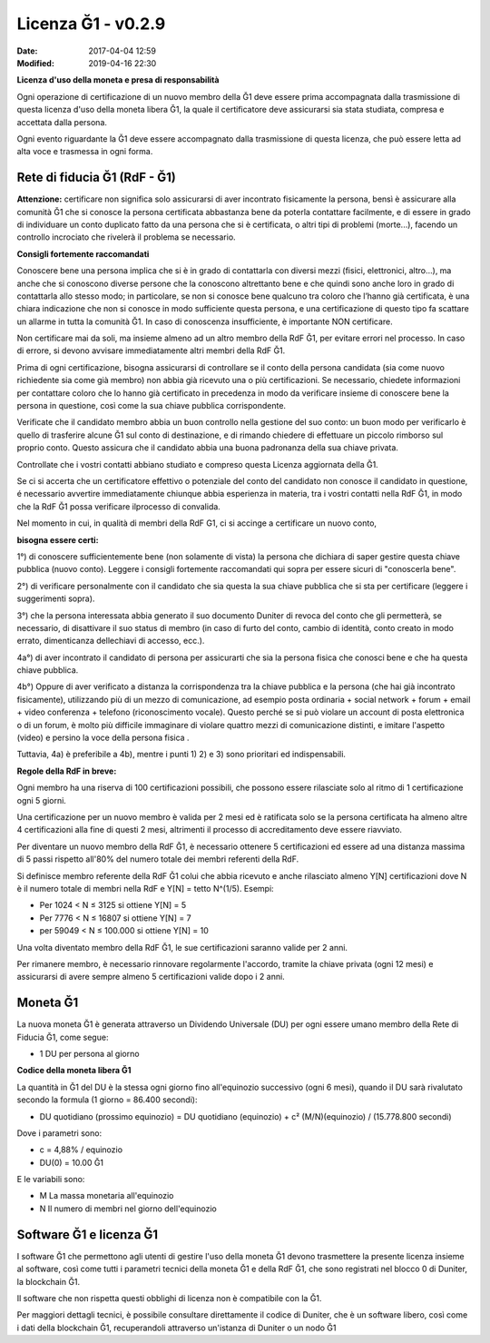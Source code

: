Licenza Ğ1 - v0.2.9
===================

:Date: 2017-04-04 12:59
:Modified: 2019-04-16 22:30

**Licenza d'uso della moneta e presa di responsabilità**

Ogni operazione di certificazione di un nuovo membro della Ğ1 deve essere prima accompagnata dalla trasmissione di questa licenza d'uso della moneta libera Ğ1, la quale il certificatore deve assicurarsi sia stata studiata, compresa e accettata dalla persona.

Ogni evento riguardante la Ğ1 deve essere accompagnato dalla trasmissione di questa licenza, che può essere letta ad alta voce e trasmessa in ogni forma.

Rete di fiducia Ğ1 (RdF - Ğ1)
------------------------------

**Attenzione:** certificare non significa solo assicurarsi di aver incontrato fisicamente la persona, bensì è assicurare alla comunità Ğ1 che si conosce la persona certificata abbastanza bene da poterla contattare facilmente, e di essere in grado di individuare un conto duplicato fatto da una persona che si è certificata, o altri tipi di problemi (morte...), facendo un controllo incrociato che rivelerà il problema se necessario.

**Consigli fortemente raccomandati**

Conoscere bene una persona implica che si è in grado di contattarla con diversi mezzi (fisici, elettronici, altro…), ma anche che si conoscono diverse persone che la conoscono altrettanto bene e che quindi sono anche loro in grado di contattarla allo stesso modo; in particolare, se non si conosce bene qualcuno tra coloro che l’hanno già certificata, è una chiara indicazione che non si conosce in modo sufficiente questa persona, e una certificazione di questo tipo fa scattare un allarme in tutta la comunità Ğ1. In caso di conoscenza insufficiente, è importante NON certificare.

Non certificare mai da soli, ma insieme almeno ad un altro membro della RdF Ğ1, per evitare errori nel processo. In caso di errore, si devono avvisare immediatamente altri membri della RdF Ğ1.

Prima di ogni certificazione, bisogna assicurarsi di controllare se il conto della persona candidata (sia come nuovo richiedente sia come già membro) non abbia già ricevuto una o più certificazioni. Se necessario, chiedete informazioni per contattare coloro che lo hanno già certificato in precedenza in modo da verificare insieme di conoscere bene la persona in questione, così come la sua chiave pubblica corrispondente.

Verificate che il candidato membro abbia un buon controllo nella gestione del suo conto: un buon modo per verificarlo è quello di trasferire alcune Ğ1 sul conto di destinazione, e di rimando chiedere di effettuare un piccolo rimborso sul proprio conto. Questo assicura che il candidato abbia una buona padronanza della sua chiave privata.

Controllate che i vostri contatti abbiano studiato e compreso questa Licenza aggiornata della Ğ1.

Se ci si accerta che un certificatore effettivo o potenziale del conto del candidato non conosce il candidato in questione, é necessario avvertire immediatamente chiunque abbia esperienza in materia, tra i vostri contatti nella RdF Ğ1, in modo che la RdF Ğ1 possa verificare ilprocesso di convalida.

Nel momento in cui, in qualità di membri della RdF G1, ci si accinge a certificare un nuovo conto,


**bisogna essere certi:**

1°) di conoscere sufficientemente bene (non solamente di vista) la persona che dichiara di saper gestire questa chiave pubblica (nuovo conto). Leggere i consigli fortemente raccomandati qui sopra per essere sicuri di "conoscerla bene".

2°) di verificare personalmente con il candidato che sia questa la sua chiave pubblica che si sta per certificare (leggere i suggerimenti sopra).

3°) che la persona interessata abbia generato il suo documento Duniter di revoca del conto che gli permetterà, se necessario, di disattivare il suo status di membro (in caso di furto del conto, cambio di identità, conto creato in modo errato, dimenticanza dellechiavi di accesso, ecc.).

4a°) di aver incontrato il candidato di persona per assicurarti che sia la persona fisica che conosci bene e che ha questa chiave pubblica.

4b°) Oppure di aver verificato a distanza la corrispondenza tra la chiave pubblica e la persona (che hai già incontrato fisicamente), utilizzando più di un mezzo di comunicazione, ad esempio posta ordinaria + social network + forum + email + video conferenza + telefono (riconoscimento vocale). Questo perché se si può violare un account di posta elettronica o di un forum, è molto più difficile immaginare di violare quattro mezzi di comunicazione distinti, e imitare l'aspetto (video) e persino la voce della persona fisica .

Tuttavia, 4a) è preferibile a 4b), mentre i punti 1) 2) e 3) sono prioritari ed indispensabili.

**Regole della RdF in breve:**

Ogni membro ha una riserva di 100 certificazioni possibili, che possono essere rilasciate solo al ritmo di 1 certificazione ogni 5 giorni.

Una certificazione per un nuovo membro è valida per 2 mesi ed è ratificata solo se la persona certificata ha almeno altre 4 certificazioni alla fine di questi 2 mesi, altrimenti il processo di accreditamento deve essere riavviato.

Per diventare un nuovo membro della RdF Ğ1, è necessario ottenere 5 certificazioni ed essere ad una distanza massima di 5 passi rispetto all'80% del numero totale dei membri referenti della RdF.

Si definisce membro referente della RdF Ğ1 colui che abbia ricevuto e anche rilasciato almeno Y[N] certificazioni dove N è il numero totale di membri nella RdF e Y[N] = tetto N^(1/5). Esempi:

* Per 1024 < N ≤ 3125 si ottiene Y[N] = 5
* Per 7776 < N ≤ 16807 si ottiene Y[N] = 7
* per 59049 < N ≤ 100.000 si ottiene Y[N] = 10

Una volta diventato membro della RdF Ğ1, le sue certificazioni saranno valide per 2 anni.

Per rimanere membro, è necessario rinnovare regolarmente l'accordo, tramite la chiave privata (ogni 12 mesi) e assicurarsi di avere sempre almeno 5 certificazioni valide dopo i 2 anni.

Moneta Ğ1
---------

La nuova moneta Ğ1 è generata attraverso un Dividendo Universale (DU) per ogni essere umano membro della Rete di Fiducia Ğ1, come segue:

* 1 DU per persona al giorno

**Codice della moneta libera Ğ1**

La quantità in Ğ1 del DU è la stessa ogni giorno fino all'equinozio successivo (ogni 6 mesi), quando il DU sarà rivalutato secondo la formula (1 giorno = 86.400 secondi):

* DU quotidiano (prossimo equinozio) = DU quotidiano (equinozio) + c² (M/N)(equinozio) / (15.778.800 secondi)

Dove i parametri sono:

* c = 4,88% / equinozio
* DU(0) = 10.00 Ğ1

E le variabili sono:

- M La massa monetaria all'equinozio
- N Il numero di membri nel giorno dell'equinozio

Software Ğ1 e licenza Ğ1
------------------------

I software Ğ1 che permettono agli utenti di gestire l'uso della moneta Ğ1 devono trasmettere la presente licenza insieme al software, così come tutti i parametri tecnici della moneta Ğ1 e della RdF Ğ1, che sono registrati nel blocco 0 di Duniter, la blockchain Ğ1.

Il software che non rispetta questi obblighi di licenza non è compatibile con la Ğ1.

Per maggiori dettagli tecnici, è possibile consultare direttamente il codice di Duniter, che è un software libero, così come i dati della blockchain Ğ1, recuperandoli attraverso un'istanza di Duniter o un nodo Ğ1
